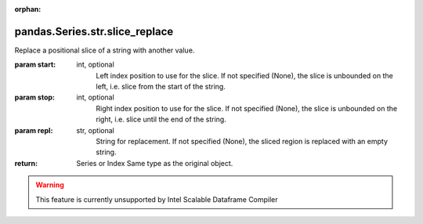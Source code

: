 .. _pandas.Series.str.slice_replace:

:orphan:

pandas.Series.str.slice_replace
*******************************

Replace a positional slice of a string with another value.

:param start:
    int, optional
        Left index position to use for the slice. If not specified (None),
        the slice is unbounded on the left, i.e. slice from the start
        of the string.

:param stop:
    int, optional
        Right index position to use for the slice. If not specified (None),
        the slice is unbounded on the right, i.e. slice until the
        end of the string.

:param repl:
    str, optional
        String for replacement. If not specified (None), the sliced region
        is replaced with an empty string.

:return: Series or Index
    Same type as the original object.



.. warning::
    This feature is currently unsupported by Intel Scalable Dataframe Compiler

